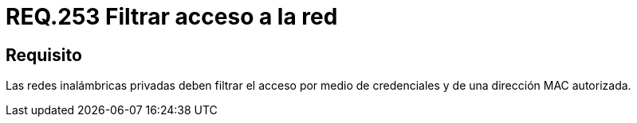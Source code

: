 :slug: rules/253/
:category: rules
:description: En el presente documento se detallan los requerimientos de seguridad relacionados al acceso a una red privada de una determinada organización. Por lo tanto, dichas redes privadas deben filtrar el acceso por medio de credenciales y de una dirección MAC autorizada.
:keywords: Red, Privada, Credenciales, Inalámbrica, MAC, Dirección.
:rules: yes
:translate: rules/253/

= REQ.253 Filtrar acceso a la red

== Requisito

Las redes inalámbricas privadas
deben filtrar el acceso por medio de credenciales
y de una dirección +MAC+ autorizada.
